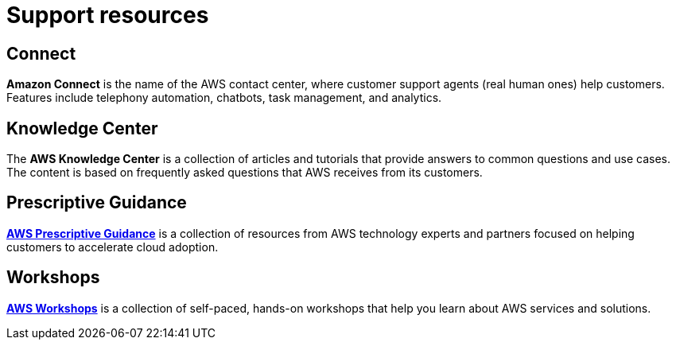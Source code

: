 = Support resources

== Connect

*Amazon Connect* is the name of the AWS contact center, where customer support agents (real human ones) help customers. Features include telephony automation, chatbots, task management, and analytics.

== Knowledge Center

The *AWS Knowledge Center* is a collection of articles and tutorials that provide answers to common questions and use cases. The content is based on frequently asked questions that AWS receives from its customers.

== Prescriptive Guidance

*https://aws.amazon.com/prescriptive-guidance/[AWS Prescriptive Guidance]* is a collection of resources from AWS technology experts and partners focused on helping customers to accelerate cloud adoption.

== Workshops

*https://workshops.aws/[AWS Workshops]* is a collection of self-paced, hands-on workshops that help you learn about AWS services and solutions.
